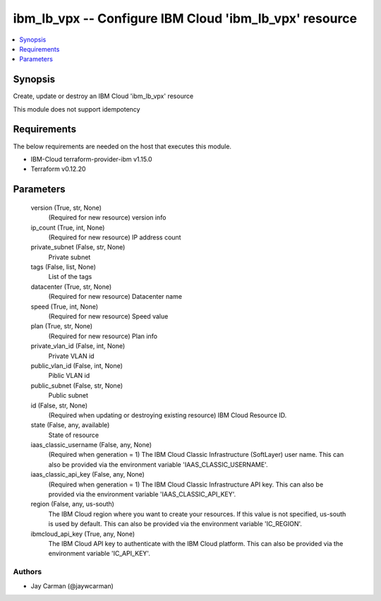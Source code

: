 
ibm_lb_vpx -- Configure IBM Cloud 'ibm_lb_vpx' resource
=======================================================

.. contents::
   :local:
   :depth: 1


Synopsis
--------

Create, update or destroy an IBM Cloud 'ibm_lb_vpx' resource

This module does not support idempotency



Requirements
------------
The below requirements are needed on the host that executes this module.

- IBM-Cloud terraform-provider-ibm v1.15.0
- Terraform v0.12.20



Parameters
----------

  version (True, str, None)
    (Required for new resource) version info


  ip_count (True, int, None)
    (Required for new resource) IP address count


  private_subnet (False, str, None)
    Private subnet


  tags (False, list, None)
    List of the tags


  datacenter (True, str, None)
    (Required for new resource) Datacenter name


  speed (True, int, None)
    (Required for new resource) Speed value


  plan (True, str, None)
    (Required for new resource) Plan info


  private_vlan_id (False, int, None)
    Private VLAN id


  public_vlan_id (False, int, None)
    Piblic VLAN id


  public_subnet (False, str, None)
    Public subnet


  id (False, str, None)
    (Required when updating or destroying existing resource) IBM Cloud Resource ID.


  state (False, any, available)
    State of resource


  iaas_classic_username (False, any, None)
    (Required when generation = 1) The IBM Cloud Classic Infrastructure (SoftLayer) user name. This can also be provided via the environment variable 'IAAS_CLASSIC_USERNAME'.


  iaas_classic_api_key (False, any, None)
    (Required when generation = 1) The IBM Cloud Classic Infrastructure API key. This can also be provided via the environment variable 'IAAS_CLASSIC_API_KEY'.


  region (False, any, us-south)
    The IBM Cloud region where you want to create your resources. If this value is not specified, us-south is used by default. This can also be provided via the environment variable 'IC_REGION'.


  ibmcloud_api_key (True, any, None)
    The IBM Cloud API key to authenticate with the IBM Cloud platform. This can also be provided via the environment variable 'IC_API_KEY'.













Authors
~~~~~~~

- Jay Carman (@jaywcarman)

